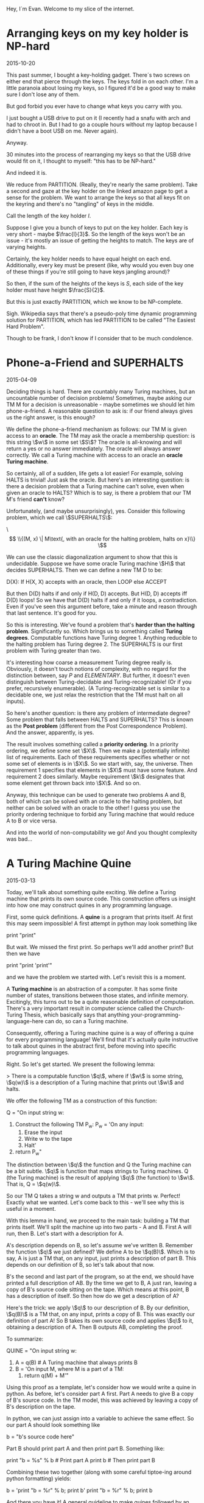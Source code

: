 #+HTML_HEAD: <link rel="stylesheet" type="text/css" href="no.css" />

Hey, I´m Evan. Welcome to my slice of the internet.

* Arranging keys on my key holder is NP-hard

2015-10-20

This past summer, I bought a key-holding gadget. There´s two screws on
either end that pierce through the keys. The keys fold in on each
other. I'm a little paranoia about losing my keys, so I figured it'd
be a good way to make sure I don't lose any of them.

But god forbid you ever have to change what keys you carry with you.

I just bought a USB drive to put on it (I recently had a snafu with
arch and had to chroot in. But I had to go a couple hours without my
laptop because I didn't have a boot USB on me. Never again).

Anyway.

30 minutes into the process of rearranging my keys so that the USB
drive would fit on it, I thought to myself: "this has to be NP-hard."

And indeed it is.

We reduce from PARTITION. (Really, they're nearly the same
problem). Take a second and gaze at the key holder on the linked
amazon page to get a sense for the problem. We want to arrange the
keys so that all keys fit on the keyring and there's no "tangling" of
keys in the middle.

Call the length of the key holder $l$.

Suppose I give you a bunch of keys to put on the key holder. Each key
is very short - maybe $\frac{l}{3}$. So the length of the keys won't
be an issue - it's mostly an issue of getting the heights to
match. The keys are of varying heights.

Certainly, the key holder needs to have equal height on each
end. Additionally, every key must be present (like, why would you even
buy one of these things if you're still going to have keys jangling
around)?

So then, if the sum of the heights of the keys is $S$, each side of
the key holder must have height $\frac{S}{2}$.

But this is just exactly PARTITION, which we know to be NP-complete.

Sigh. Wikipedia says that there's a pseudo-poly time dynamic
programming solution for PARTITION, which has led PARTITION to be
called "The Easiest Hard Problem".

Though to be frank, I don't know if I consider that to be much
condolence.

* Phone-a-Friend and SUPERHALTS

2015-04-09

Deciding things is hard. There are countably many Turing machines, but
an uncountable number of decision problems! Sometimes, maybe asking
our TM M for a decision is unreasonable - maybe sometimes we should
let him phone-a-friend. A reasonable question to ask is: if our friend
always gives us the right answer, is this enough?

We define the phone-a-friend mechanism as follows: our TM M is given
access to an *oracle*. The TM may ask the oracle a membership
question: is this string \\(w\\) in some set \\(S\\)? The oracle is
all-knowing and will return a yes or no answer immediately. The oracle
will always answer correctly. We call a Turing machine with access to
an oracle an *oracle Turing machine*.

So certainly, all of a sudden, life gets a lot easier! For example,
solving HALTS is trivial! Just ask the oracle. But here's an
interesting question: is there a decision problem that a Turing
machine can't solve, even when given an oracle to HALTS? Which is to
say, is there a problem that our TM M's friend *can't* know?

Unfortunately, (and maybe unsurprisingly), yes. Consider this
following problem, which we call \\(SUPERHALTS\\):

\\[ \\{(M, x) \| M\text{, with an oracle for the halting problem,
halts on x}\\} \\]

We can use the classic diagonalization argument to show that this is
undecidable. Suppose we have some oracle Turing machine \\(H\\) that
decides SUPERHALTS. Then we can define a new TM D to be:

D(X): If H(X, X) accepts with an oracle, then LOOP else ACCEPT

But then D(D) halts if and only if H(D, D) accepts. But H(D, D)
accepts iff D(D) loops! So we have that D(D) halts if and only if it
loops, a contradiction. Even if you've seen this argument before, take
a minute and reason through that last sentence. It's good for you.

So this is interesting. We've found a problem that's *harder than the
halting problem*. Significantly so. Which brings us to something
called *Turing degrees*. Computable functions have Turing
degree 1. Anything reducible to the halting problem has Turing
degree 2. The SUPERHALTS is our first problem with Turing greater than
two.

It's interesting how coarse a measurement Turing degree really
is. Obviously, it doesn't touch notions of complexity, with no regard
for the distinction between, say $P$ and $ELEMENTARY$. But
further, it doesn't even distinguish between Turing-decidable and
Turing-recognizable! (Or if you prefer, recursively enumerable). (A
Turing-recognizable set is similar to a decidable one, we just relax
the restriction that the TM must halt on all inputs).

So here's another question: is there any problem of intermediate
degree? Some problem that falls between HALTS and SUPERHALTS? This is
known as the *Post problem* (different from the Post Correspondence
Problem). And the answer, apparently, is yes.

The result involves something called a *priority ordering*. In a
priority ordering, we define some set \\(X\\). Then we make a
(potentially infinite) list of requirements. Each of these
requirements specifies whether or not some set of elements is in
\\(X\\). So we start with, say, the universe. Then requirement 1
specifies that elements in \\(X\\) must have some feature. And
requirement 2 does similarly. Maybe requirement \\(k\\) designates
that some element get thrown back into \\(X\\). And so on.

Anyway, this technique can be used to generate two problems A and B,
both of which can be solved with an oracle to the halting problem, but
neither can be solved with an oracle to the other! I guess you use the
priority ordering technique to forbid any Turing machine that would
reduce A to B or vice versa.

And into the world of non-computability we go! And you thought
complexity was bad...

* A Turing Machine Quine

2015-03-13

Today, we'll talk about something quite exciting. We define a Turing
machine that prints its own source code. This construction offers us
insight into how one may construct quines in any programming language.

First, some quick definitions. A *quine* is a program that prints
itself. At first this may seem impossible! A first attempt in python
may look something like

print "print"

But wait. We missed the first print. So perhaps we'll add another
print? But then we have

print "print 'print'"

and we have the problem we started with. Let's revisit this is a
moment.

A *Turing machine* is an abstraction of a computer. It has some finite
number of states, transitions between those states, and infinite
memory. Excitingly, this turns out to be a quite reasonable definition
of computation. There's a very important result in computer science
called the Church-Turing Thesis, which basically says that anything
your-programming-language-here can do, so can a Turing machine.

Consequently, offering a Turing machine quine is a way of offering a
quine for every programming language! We'll find that it's actually
quite instructive to talk about quines in the abstract first, before
moving into specific programming languages.

Right. So let's get started. We present the following lemma:

> There is a computable function \\(q\\), where if \\(w\\) is some string, \\(q(w)\\) is a description of a Turing machine that prints out \\(w\\) and halts.

We offer the following TM as a construction of this function:

Q = "On input string w:
    1. Construct the following TM P_w:
        P_w = 'On any input:
            1. Erase the input
            2. Write w to the tape
            3. Halt'
    2. return P_w"

The distinction between \\(q\\) the function and Q the Turing machine
can be a bit subtle. \\(q\\) is function that maps strings to Turing
machines. Q (the Turing machine) is the result of applying \\(q\\)
(the function) to \\(w\\). That is, Q = \\(q(w)\\).

So our TM Q takes a string w and outputs a TM that prints w. Perfect!
Exactly what we wanted. Let's come back to this - we'll see why this
is useful in a moment.

With this lemma in hand, we proceed to the main task: building a TM
that prints itself. We'll split the machine up into two parts - A and
B. First A will run, then B. Let's start with a description for A.

A's description depends on B, so let's assume we've written
B. Remember the function \\(q\\) we just defined? We define A to be
\\(q(B)\\). Which is to say, A is just a TM that, on any input, just
prints a description of part B. This depends on our definition of B,
so let's talk about that now.

B's the second and last part of the program, so at the end, we should
have printed a full description of AB. By the time we get to B, A just
ran, leaving a copy of B's source code sitting on the tape. Which
means at this point, B has a description of itself. So then how do we
get a description of A?

Here's the trick: we apply \\(q\\) to our description of B. By our
definition, \\(q(B)\\) is a TM that, on any input, prints a copy of
B. This was exactly our definition of part A!  So B takes its own
source code and applies \\(q\\) to it, obtaining a description of
A. Then B outputs AB, completing the proof.

To summarize:

QUINE = "On input string w:
    1. A = q(B) # A Turing machine that always prints B
    2. B = 'On input M, where M is a part of a TM:
        1. return q(M) + M'"

Using this proof as a template, let's consider how we would write a
quine in python. As before, let's consider part A first. Part A needs
to give B a copy of B's source code. In the TM model, this was
achieved by leaving a copy of B's description on the tape.

In python, we can just assign into a variable to achieve the same
effect. So our part A should look something like

b = "b's source code here"

Part B should print part A and then print part B. Something like:

print "b = %s" % b  # Print part A
print b             # Then print part B

Combining these two together (along with some careful tiptoe-ing
around python formatting) yields:

b = 'print "b = %r" % b; print b'
print "b = %r" % b; print b

And there you have it! A general guideline to make quines followed by
an example. You are now equipped to go out and impress all your
friends with your quine-making abilities. :P

[Traversing a tree where every child has infinitely many children](/traversal.html)

* Traversing the Infinite Complete ω-nary Tree

2016-03-03

The infinite complete <span class="math inline">*ω*</span>-nary tree is
one where every node has <span class="math inline">ℕ</span>-many
children. There are no leaves; the tree just extends downward
infinitely. Call this graph <span class="math inline">𝔊</span>.

We can't BFS or DFS over <span class="math inline">𝔊</span>. A DFS would
simply get stuck on the leftmost branch forever and a BFS would never
reach depth 2. How then are we to traverse it?

In the infinite complete *binary* tree, nodes are uniquely indentified
by a finite length binary string. In <span class="math inline">𝔊</span>,
nodes are uniquely indentified by a finite sequence of natural numbers.
Let <span class="math inline">*s*(*v*)</span> be <span
class="math inline">*v*</span>'s corresponding sequence. In <span
class="math inline">𝔊</span>, <span class="math inline">*u*</span> is
the parent of <span class="math inline">*v*</span> iff <span
class="math inline">*s*(*u*)</span>'s length is one less than <span
class="math inline">*s*(*v*)</span>'s' and <span
class="math inline">*s*(*u*)</span> is a prefix of <span
class="math inline">*s*(*v*)</span>.

Any tree traversal produces a well order on the tree's vertices. BFS on
the complete infinite binary tree is the shortlex ordering (sort first
by length, then lexographically). In fact, on level <span
class="math inline">*i*</span>, the set of corresponding binary strings
is the set of all <span class="math inline">*i*</span>-bit natural
numbers, and the nodes are visited in increasing order.

Further, any tree tree traversal has order type <span
class="math inline">*ω*</span>.

A traversal of <span class="math inline">𝔊</span> is a well order on the
nodes of <span class="math inline">𝔊</span>. What does this order look
like? Here's the idea (nodes are represented as int tuples):

{% highlight python %} def traverse(): visitedNextChild = {() : 0} while
True: currentlyVisited = visitedNextChild.keys() for v in
currentlyVisited: nextChild = v + (visitedNextChild\[v\],)
visit(nextChild) visitedNextChild\[v\] += 1
visitedNextChild\[nextChild\] = 0 {% endhighlight %} Here, We start with
the root node, which we can represent as the empty tuple. We maintain a
mapping from visited nodes to the next child of theirs to visit. At each
iteration, we visit each of the prescribed next children, and update the
mapping.

The fact that this visits every node in <span
class="math inline">𝔊</span> follows easily by induction.

In math symbols, if <span class="math inline">*S*~*i*~</span> is the set
of visited nodes at iteration <span class="math inline">*i*</span>, then

\
<span class="math display">\$\$ \\begin{align\*} S\_{i+1} = S\_i &\\cup
\\{s + 0 \\mid s \\in S\_i \\} \\\\ &\\cup \\{s\_1s\_2\\ldots
(s\_n+1)\\mid s\_1s\_2\\ldots s\_n \\in S\_i \\} \\end{align\*}
\$\$</span>\

(there are totally duplicates being added here, but that's the beauty of
sets).

Fix the nodes <span class="math inline">*u* = *s*~1~…*s*~*n* − 1~</span>
and <span class="math inline">*v* = *s*~1~…*s*~*n* − 1~*s*~*n*~</span>.
Define <span class="math inline">*t*(*x*)</span> to be the iteration at
which <span class="math inline">*x*</span> is visited. Then <span
class="math inline">*t*(*v*)=*t*(*u*)+*s*~*n*~ + 1</span>. This leads to
this gorgeous fact:

<span class="math inline">*s*~1~…*s*~*n*~</span> is visited at iteration
<span class="math inline">\$\\sum\_{i=1}\^n (s\_i + 1) = n +
\\sum\_{i=1}\^n s\_i\$</span>.

This means that our tree traversal has a pretty interesting
sub-relation: namely that <span class="math inline">*u* &lt; *v*</span>
if <span class="math inline">*u*</span>'s length + <span
class="math inline">*u*</span>'s digit sum is less than <span
class="math inline">*v*</span>'s length + <span
class="math inline">*v*</span>'s digit sum. Or, (if we one-index), just
the digit sums.

From here on out, we'll one-index for simplicity's sake. (That is,
assume <span class="math inline">ℕ</span> starts at 1).

Let's see if we can characterize the entire ordering. (That is, instead
of building a relation based on iteration, build a relation built on
precise ordering of traversal).

It's exactly the same relation, but if they tied, you recurse on the
largest proper prefix of each.

{% highlight python %} def lessThan(u, v): \# u &lt; v return
digitSum(u) &lt; digitSum(v) or lessThan(u\[::-1\], v\[::-1\]) {%
endhighlight %}

So the empty sequence is the least element (as we visit the root of
<span class="math inline">𝔊</span> first). I'm fairly certain that if
you create the corresponding <span class="math inline">≤</span>
relation, this becomes a total order.

Here's the cool thing: we've produced an order on <span
class="math inline">ℕ^\*^</span> that has order type <span
class="math inline">*ω*</span>! (The normal shortlex trick doesn't work
when our alphabet is countably infinite).

In general, if we want to produce an ordering of order type <span
class="math inline">*ω*</span> on\
<span class="math display">ℕ^\*^</span>\
, it suffices to partition <span class="math inline">ℕ^\*^</span> into
countably many partitions, each of finite size. Then the
"concatentation" of these partitions yields order type <span
class="math inline">*ω*</span>.

Just some fun observations :)


[Some comments on learning Chinese](/chinese.html)

[Some books I like](/books.html)
* Tools for long-form reading Chinese as a second language
2018-01-04, updated 2020-05-17

Study what you want to know. Do you want to pass standardized exams?
If so, study those vocab lists. Do you want to read a book? If so,
collect a list of the most frequently used words in the book and study
those.

Collecting vocab from books.

Open a txt file of the book you want to read in
ChineseTextAnalyzer. For popular books, googling the Chinese title and
´mobi´ or ´txt´ usually turns up a copy of the book. will

ChineseTextAnalyzer splits the file up into words (presumably with
longest-match against CC-CEDICT). Based on a set of 'known words,'
ChineseTextAnalyzer can give you a list of unknown words, sorted by
frequency of appearance in the text. It's then super easy to export
these words into a CSV file and import into Anki.

I find this method of gathering vocab to be much more motivating that
studying lists of words from a textbook. This way, I get longer-form
reading with content I'm interested in, and a vocab list
custom-tailored to the content I want to consume.

(Shout out to the incredible 书博 for telling me about this one).

** Define-on-highlight in Kindle (with pinyin)

I consider highlight-on-lookup an essential feature for reading 'real'
Chinese long-form material. I don't have the patience to handwrite
characters into Pleco every time I don't understand what's going
on. Finding a good mobi file for the English-Chinese dictionary
CC-CEDICT does wonders.

I put this file in the documents/dictionaries directory on my Kindle;
it might be different for your e-reader. If your e-reader doesn't
support mobi, I suggest the wonderful tool ebook-convert as a means to
convert it to epub.

This isn't a perfect solution; CC-CEDICT is probably my least favorite
English-Chinese dictionary around, but I have been unable to find any
other dictionaries in electronic form. The Kindle has a
English-Chinese dictionary by default, but for baffling reasons, it
does not include pinyin.
* Some books I've read, enjoyed, and would recommend.

*Coders, the Making of a New Tribe.*

A book on programmer culture over the years. The author knows how to code some, but is not a programmer by trade. There's discussion programmer mental health, gender inequality, and social norms. The chapter 'The ENIAC girls' taught me that programming was originally a largely female profession. There is discussion of the bootcamp phenomenon.

The book made me think about the culture of the industry I work in. I
recommended it.

*More Happy Than Not*

A queer love story with a surrealist twist. The first queer fiction
I've sought out.

*Goodbye, Things*

One of my favorite books on minimalism. The author is open about his
insecurities and the ways in which he would use things to compensate:
abstruse books to seem literary, a big TV to seem like a film
enthusiast.
* Nice things to cook and eat
** Fried rice
I've made this well over 10 times, maybe 20. Not a lifetime of
refinement, but enough to have a couple details I try to include:

- Let the rice sit on the pan for a while so it gets real crispy.
- Fry the egg whites separately from the yolk for varied texture and color.
  
Couple different flavor profiles:

- Fish sauce (tablespoon per block of tofu), light rice vinegar,
  cilantro, mint, jalapenos (and fermented jalapeno sauce), crab,
  kumquats.
- Soy sauce, dark rice vinegar, shaoxing rice wine, chili oil.
  
I usually just fry up a block of tofu and stick it in with the veggies.

Tips to prep before:

- Chooped boy choy and carrots keep nicely in the fridge.

Haven't found a tofu marinade I like much. It seems to make it wetter,
which prevents it from getting crispy in the frier. 

** Bread
I've made the Joy of Cooking white bread recipe several times and
have enjoyed it. It toasts up well nicely on a cast iron pan, as
well.

** Cinnamon-garlic-ginger garbonzo bean soup
Amanda's always been the one to make this, I can't claim to know how
to make it offhand. That's a TODO haha.

** Slow cooked pork
Cut pork shoulder into about 3x3x3 inch blocks. Place in slow cooker
with a half cup water and a half teaspoon salt for each pound of
meat. Cook on low for 8 hours. Fries up nicely.

Keeps in the fridge for a couple days, I didn't get sick eating it 3
days later (having cooked it on the sell-by date).

** Larder
*** Lacto-fermented hot sauces
I've tried this with jalapenos and have some poblanos and serranos
going at the time of writing.

Stem and seed about a pount of peppers. Puree. Add salt (0.075 x the
weight of pepper puree). Stir. Place in big mason jar, wait 4 weeks.

Be sure the peppers are totally covered by the brine. Feel free to add
more brine if needed (not sure how the added brine strategy plays out,
that's still a WIP).

At the end of the 4 weeks, place the pepper puree in some vinegar
(TODO how much?) and briefly boil. Keeps in the fridge for about 6
months, apparently.

*** Chili Oil
Still new to me, on my second try.

- Canola Oil (obv not ideal)
- Chinese dried peppers (not sure on the details)
- Sichuan peppercorns, toasted and ground
- Anise, toasted and ground.
  
Some tweaks and things to try:

- Use a peanut oil of Chinese manufacture.
- Experiment with different dried peppers
- This second time I tried soaking the peppers in water after
  toasting, as if I was making mole. I also chopped the peppers into
  small rings.
- More "five spices" - fennel, cloves, and (cassia?) cinnamon.
- Fried soybeans

*** Salsas
My fave is wrapping garlic, tomatillos, and serranos in some foil and
heating in a pan for maybe 20-30 mins, then puree-ing with some salt
and lime.
* thon is a programming language.
  :PROPERTIES:
  :CUSTOM_ID: thon
  :END:

thon is a small programming language. Here's an example program that
verifies the empty list is empty.

#+BEGIN_EXAMPLE
    fun isempty : (data l = (unit | nat * l)) -> nat =
      \ natlist : (data l = (unit | nat * l)) ->
            (case (unfold natlist) of
               empty -> S Z
             | not -> Z)
    in let nil : (data l = (unit | nat * l)) =
        fold data l = (unit | nat * l) with
        left unit : (unit
                   | nat * (data l = (unit | nat * l)))
    in
    (isempty nil)
#+END_EXAMPLE

thon has natural numbers, functions, recursion, binary product and sum
types, polymorphism, existential packages (a formalization of
interfaces), and recursive types.

** natural numbers
   :PROPERTIES:
   :CUSTOM_ID: natural-numbers
   :END:

=Z= is the natural number 0. =S Z= is 1 (the succesor of one). =S S Z=
is 2, and so on.

** functions
   :PROPERTIES:
   :CUSTOM_ID: functions
   :END:

In thon, functions are expressions just like numbers are. thon supports
anonymous functions and named, recursive functions.

Here are some example anonymous functions.

#+BEGIN_EXAMPLE
    \ x : nat -> x
    \ x : nat -> (\ y : nat -> y)
#+END_EXAMPLE

Functions are applied to their arguments by juxtaposition.

#+BEGIN_EXAMPLE
    ((\ x : nat -> x) Z)
#+END_EXAMPLE

Here's a divide-by-two function:

#+BEGIN_EXAMPLE
    fun divbytwo : nat -> nat =
      \ n : nat ->
        ifz n of
          Z -> Z
        | S p -> ifz p of Z -> Z | S p' -> (S (divbytwo p'))
    in divbytwo (S S S S Z)
#+END_EXAMPLE

If the number is zero, we're done. Otherwise, it has some predecessor
number =p=. If =p= is zero, then return zero (taking the floor).
Otherwise, recurse on the predecessor of the predecessor =n-2= and add
one to whatever that gave us.

Under the hood, recursive functions are implemented as a fixed point
expression that substitutes itself in for itself. It's like a recursive
function, but it doesn't have to be a function, it can be any
expression. Here's an amusing way to loop forever:

#+BEGIN_EXAMPLE
    fix loop : nat in loop
#+END_EXAMPLE

** variables
   :PROPERTIES:
   :CUSTOM_ID: variables
   :END:

#+BEGIN_EXAMPLE
    let x : nat = Z in x
#+END_EXAMPLE

binds the name =x= in the expression following the =in= keyword.

** polymorphism
   :PROPERTIES:
   :CUSTOM_ID: polymorphism
   :END:

Polymorphism lets us reuse code you wrote for many different types, with
the guarantee that the code will behave the same for all types.

#+BEGIN_EXAMPLE
    poly t -> \ x : t -> x
#+END_EXAMPLE

is the polymorphic identity function. Feed it a type to get the identity
function on that type. e.g.

#+BEGIN_EXAMPLE
    (poly t -> \ x : t -> x) nat
#+END_EXAMPLE

evaluates to the identity function on natural numbers.

** existential packages hide types
   :PROPERTIES:
   :CUSTOM_ID: existential-packages-hide-types
   :END:

They let us write a piece of code with a private implementation type.
Clients that use this implementation don't know what type was used. This
property is enforced by the type system.

Ok, so how do we use them in thon? Let's consider a sort-of-silly
example.

The interface is just "set" and "get." We feed in a number, get a number
back. However the implementation stores the number is up to them.

We have two implementations with two separate implementation types. The
first just holds on to the number.

#+BEGIN_EXAMPLE
    ((*set*) \ x : nat -> x,
     (*get*) \ x : nat -> x)
#+END_EXAMPLE

The second stores in the number in a tuple (for no real good reason -
you didn't write this code, it's not your fault it does it this way).

#+BEGIN_EXAMPLE
    ((*set*) \ x : nat -> (x, Z),
     (*get*) \ tup : (nat * nat) -> fst tup)
#+END_EXAMPLE

Now each of these implementations can be packed away with the syntax

#+BEGIN_EXAMPLE
    impl some t. ((nat -> t) * (t -> nat)) with nat as
    (
        ((*set*) \ x : nat -> x,
        (*get*) \ x : nat -> x)
    )
#+END_EXAMPLE

and

#+BEGIN_EXAMPLE
    impl some t. ((nat -> t) * (t -> nat)) with (nat, nat) as
    (
        ((*set*) \ x : nat -> (x, Z),
        (*get*) \ tup : (nat * nat) -> fst tup)
    )
#+END_EXAMPLE

Both of these expression have type =((nat -> T) * (T -> nat))= for some
type =T=. Note this is an existential claim, hence the name existential
packages.

An implementation can be used as follows:

#+BEGIN_EXAMPLE
    let setget : some t. ((nat -> t) * (t -> nat)) =
        (impl some t. ((nat -> t) * (t -> nat)) with nat as
        (
            ((*set*) \ x : nat -> x,
            (*get*) \ x : nat -> x)
         ))
    in use setget as (sg, t) in
    let set : (nat -> t) = fst sg in
    let get : (t -> nat) = snd sg in
    let s : t = set (S S Z) in
    let g : nat = get s in
    g
#+END_EXAMPLE

Note that since the type variable =t= declared in the =use= clause is
abstract, we can equivalently use the other implementation.

** recursive types
   :PROPERTIES:
   :CUSTOM_ID: recursive-types
   :END:

=data nats = (unit | (nat * nats))= is the type of lists natural
numbers.

#+BEGIN_EXAMPLE
    fold data nats = (unit | (nat * nats))
    with left unit : (unit | (nat * (data nats = (unit | (nat * nats)))))
#+END_EXAMPLE

is the empty list of natural numbers.

#+BEGIN_EXAMPLE
    \ (nat * (data nats = (unit | nat * nats))) ->
       fold data nats = (unit | nat * nats) with
       right 0 : (unit | nat * (data nats = (unit | nat * nats)))
#+END_EXAMPLE

is a function that takes a pair (nat, natlist) and prepends nat to
natlist.

** thanks
   :PROPERTIES:
   :CUSTOM_ID: thanks
   :END:

I've mostly been working out of Bob Harper's "Practical Foundations for
Programming Languages," though Pierce's "Types and Programming
Languages" has been a useful source of examples and exposition as well.
I am also grateful to Rob Simmons and every other contributor to the SML
starter code for CMU's Fall 2016 compilers course.

** install (ubuntu 20)
   :PROPERTIES:
   :CUSTOM_ID: install-ubuntu-20
   :END:

Wow, you read this far! (or scrolled this far, at least) If you'd like
to program in thon, the code is publicly available.

#+BEGIN_EXAMPLE
    $ git clone https://git.sr.ht/~thon/thon
    $ sudo apt install smlnj ml-yaxx ml-lex ml-lpt
    $ sml
    - CM.make "path/to/your/git/clone/thon.cm";
    - Thon.run "some thon program here";
#+END_EXAMPLE

If you figure out install instructions on mac or windows or have any
other questions or comments, please email me at bergeronej@gmail.com. I
would love to hear from you!

** collatz conjecture
   :PROPERTIES:
   :CUSTOM_ID: collatz-conjecture
   :END:

A fun program I wrote after adding recursion. Pretty much all the code
I've written in thon is available through the git repo.

#+BEGIN_EXAMPLE
    let isone : nat -> nat = 
      \ n : nat ->
        ifz n of
          Z -> Z (*false*)
        | S p -> ifz p of Z -> S Z | S p -> Z
    in fun iseven : nat -> nat =
      \ n : nat ->
        ifz n of
          Z -> S Z (*true*)
        | S p -> ifz (iseven p) of Z -> S Z | S p -> Z
    in fun divbytwo : nat -> nat =
      \ n : nat ->
        ifz n of
          Z -> Z
        | S p -> ifz p of Z -> Z | S p' -> (S (divbytwo p'))
    in fun multbythree : nat -> nat =
      \ n : nat ->
        ifz n of
          Z -> Z
       | S nminusone -> S S S (multbythree nminusone)
    in fun collatz : nat -> nat =
      \ n : nat ->
        ifz (isone n) of
          Z -> (
            ifz (iseven n) of
              Z -> collatz (S (multbythree n))
            | S p -> (collatz (divbytwo n))
          )
        | S p -> (S Z)
    in (collatz (S S Z))
#+END_EXAMPLE

[[https://xkcd.com/710/][relevant xkcd]]
* Players have might, speed, and intellect points.
These are combined health / mana pools. Physical damage reduces your
might pool, some magical damage can reduce speed or intellect. Most
spells require spending intellect points. Many specialized physical
attacks require spending might or speed.

You can spend pool points to add any roll. At first level, you can
spend up to 3 pool points for a single roll.

Each of your pools has an associated *edge*. Edge reduces how many
pool points you need to spend. For instance, a might edge of 1 makes
it free to spend one might pool point.

You are an adjective noun that verbs

* Choose a noun
** Fighter
- Might 10, Edge 1
- Speed 10, Edge 0
- Intellect 8, Edge 0

And an additional 6 points to distribute as you choose.

You are practiced in all weapons and can use them without penalty.

*Choose* three special abilities:

- *Quick on the draw*. You get +3 to your initiative rolls.
- *Shove*. Spend 1 might to melee attack and move an opponent into a
  position you desire within immediate range. Deals 1 less damage than
  usual.
- *Stab*. Spend 1 might to deal 1 extra damage with a weapon with a sharp point.
- *Daze*. Spend 1 might point to daze an opponent for one round,
  during which time the difficulty of all their actions is increased
  by 3. Deals one less damage than usual.
- *Sharpshooter*. Spend 1 speed to deal 1 extra damage with a ranged
  weapon.
- *Overwatch*. You use a ranged weapon to target a narrow location
  (e.g. a hallway or just above a rock etc.) and attack the first
  creature that appears. This is a trigger action (occurs when someone
  appears). This attack negates any advantage the creature would have
  from cover or surprise (+3 and +6 to difficulty, respectively).
** Traveler
- Might 10, Edge 1
- Speed 9, Edge 0
- Intellect 9, Edge 0

And an additional 6 points to distribute as you choose. If you wield a heavy
weapon, increase the attack difficulty by 3.

*Choose* three special abilities:

- *Danger sense*. The difficulty of your initiative is reduced by 3.
- *Block*. Spend 3 speed points to automatically block the next melee attack against you.
- *Decipher*. Spend 1 intellect point to examine a piece of writing or code you
  do not understand. Make a intellect roll of 3 (or higher, depending on the
  code or language). On success, you get the gist of the message. If used
  in combat, takes an action.
- *Endurance*. Any duration of physical action is halved or doubled. E.g. you can
  march twice as long in a day, or poison wears off twice as fast, or you can
  hold your breathe twice as long. Minimum duration one round.
- *Fleet of foot*. If you succeed a difficulty 6 speed roll to run, you can move
  a short distance and take an action in the same round.
- *Strive*. Spend 2 might points to reduce the difficulty of all non-attack might-based
  rolls by 3. Lasts 10 minutes.
- You have a Might Edge of 1 and a Speed Edge of 1.
- You are trained in two skills you are not already trained in.
- You can use heavy weapons.
** Seer
- Might 7, Edge 0
- Speed 9, Edge 0
- Intellect 12, Edge 1

*Choose* three special abilities:

- *Truesight vision*. You carry with you a plant offering temporary
  truesight vision. Upon smoking, the plant offers you insight into
  nature of the world around you. This can be the level of a creature,
  or the fact that there is a metal object in a nearby wooden chest,
  etc. After a few moments, the truesight ends and you are left
  mentally befuddled. Costs 2 intellect points.
- *Warding*. You once happened across a plant of warding. You gain 1 Armor
  permanently.
- *Mindkiller*. Spend 1 intellect to deal either 2 intellect damage or 4 physical damage. The
  intellect damage
  action next turn. Agreed upon by the GM prior to rolling.
- *Mind trick*. Spend 1 intellect to convince cognizant creature to do
  a reasonable action next turn. Agreed upon by the GM prior to
  rolling.
- *These are not the droids you're looking for*. Spend 1 intellect
  point to convince an individual that you are not part of a group of
  people. For instance, you are not from a certain town or tribe. The
  effect lasts for 1 hour or until the individual learns of facts
  otherwise. To cast on multiple creatures, 1 additional intellect
  point per creature.
- You are *trained* in intellect defense tasks and have +2 to armor against
  damage that selectively targets intellect (this normally would rely on your
  usual armor).

** Rogue
- Might 10, Edge 1
- Speed 9, Edge 0
- Intellect 9, Edge 0

And an additional 6 points to distribute as you choose. If you wield a heavy
weapon, increase the attack difficulty by three.

*Choose* three special abilities:

- *Danger sense*. The difficulty of your initiative is reduced by 3.
- *Block*. Spend 3 speed points to automatically block the next melee attack against you.
- *Decipher*. Spend 1 intellect point to examine a piece of writing or code you
  do not understand. Make a intellect roll of 3 (or higher, depending on the
  code or language). On success, you get the gist of the message. If used
  in combat, takes an action.
- *Endurance*. Any duration of physical action is halved or doubled. E.g. you can
  march twice as long in a day, or poison wears off twice as fast, or you can
  hold your breathe twice as long. Minimum duration one round.
- You have a Might Edge of 1 and a Speed Edge of 1.
- *Fleet of foot*. If you succeed a difficulty 6 speed roll to run, you can move
  a short distance and take an action in the same round.
- *Goad*. After you successfully attack a creature, the difficulty of
  all others speed defense against the creature's attacks decreased by
  three until the next round.
- *Sleight of hand*. 1 speed point. You can e.g. move a object from
  your hand to a desired spot (e.g. your pocket). You can make someone
  believe they have something in their possession that they do not
  have (or vice versa). You can switch objects right in front of
  someone's eyes. Action.
- *Opportunist*. You have an asset on any attack roll you make on a
  creature that has already been attacked this round and is within immediate range.
- You are trained in two skills you are not already trained in.

* Choose an adjective
** Charming
+2 Intellect. *Trained* in pleasant social interaction and special
abilities that influence the minds of others. You not much of a
bookworm and so *struggle* in lore, knowledge, or understanding and
resisting mental attacks.

** Driven
+2 Might. Trained in intellect defense. Each day you are *trained* in
a skill of your choice that you believe will help you reach your
goal. You are so focused on your mission, you don't notice other
things and *struggle* on all perception tasks.

When you choose this descriptor, choose a mission you want to
accomplish. You probably talk about it a lot. When you accomplish the
mission, choose another.

** Exiled
+2 might. As a loner, you gain no benefit when someone with training
helps you with a task. You're *trained* in sneaking, foraging,
hunting, and finding safe places. Your extended solitary time causes
you to *struggle* in social situation.

Perhaps you committed a horrible deed or carry some token from an
earlier, cheerier time in your life.

** Intelligent
+2 intellect. *Trained* in area of knowledge of your choice and all
tasks that draw from your memory.
  
** Maeha
+2 might. You are half human, half bison. You are *trained* in
foraging, nature-based history, smell-based perception checks, and a
sense of direction in the open plains. You *struggle* with
vision-based perception checks. Your permanent horns are a medium
weapon.

** Mysterious
Trained in stealth and resisting interrogation. Once per recovery
period, you can attempt any action as if you were trained in it. You
*struggle* in getting people to believe or trust you.

** Perceptive
+2 intellect. *Trained* in finding or noticing small
details, identifying objects, recalling trivia, and intimidating
another creature. You *struggle* in positive social interaction.

** Rugged
*Trained* in climbing, jumping, running, swimming. *Trained* in
training, riding, or placating natural animals. Trained in
identifying or using natural plants. You struggle with charm,
persuasion, etiquette and deception.

** Sharp
Trained in initiative and perception. If an opponent has a
straightforward weakness, the GM will tell you.

** Spiritual
+2 intellect. Trained in pleasant social interaction,
intellect defense tasks, and resisting temptation. When you help
someone, they add 1 to their roll. You hesistate when taking in
novel details, and so *struggle* with initiative actions.

** Stealthy
+2 speed. Trained in stealth, lying, and trickery and all such special
abilities. You're stealthy but not fast and so struggle with
movement-related tasks.

* Choose a verb
** Abides in pumice
You are a creature of pumice, not flesh. You can move, speak, and feel
pain. Your pumice body makes it harder to take damage, but also harder
to heal. You typically do not wear clothes, though your stone frame
may be carved as such.

Minor effect suggestion: you step on the target and prevent it from
moving next turn.  Major effect suggestion: you break a weapon,
shield, or piece of armor the target is using.

You gain +1 to armor, +1 might edge, and 5 additional might
points. You do not need to eat or drink or breathe (though you still
need to rest and sleep). You move more stiffly than a creature of
flesh, so can never be trained in speed defense rolls. You are
practiced as using your stone fists as a medium weapon.

You are unable to use the first, single-action recovery roll of the
day. Thus, the first recovery roll uses ten minutes, the second uses
an hour, and the last requires ten hours.
** Carries a quiver
Minor effect suggestion: hit in a tendon or muscle, the target takes 2
points of speed damage as well as normal damage. Major effect
suggestion: the target is pinned in place with an arrow.

You can spend points from either speed or intellect when applying
levels of effort to increase bow damage.
** Fights dirty
Minor effect suggestion: You make the foe trip and fall prone. Major
effect suggestion: You tangle something around you foe's leg and they
lose their next turn.

When your foe is disadvantaged in any way, the difficulty of attack is
decreased by three.

You are trained in deception.
** Heals
Minor effect suggestion: the target is healed for 1 extra point. Major
effect suggestion: the target is healed for 2 extra points.

1 intellect point. With a touch, you restore 1d6 points to any stat
pool of a creature. Difficulty 6 intellect task. Each time you use
this on a creature, the difficulty increases by three. Difficulty
returns to 6 after the creature takes a long rest.
** Hunts with great skill
Minor effect suggestion: You can attempt an intimidating task to cause
your foe to immediately surrender.  Major effect suggestion: Your foe
pauses, terrified, and takes no action on their turn.

You are trained in following and identifying tracks. You are trained
in all types of movement (climbing, swimming, jumping, balancing).

** Lives in the wilderness
Minor effect suggestion: A natural creature foe flees. Major effect
suggestion: A natural creature foe becomes warily passive.

Trained in climbing, swimming, wilderness navigation, and identifying
plants and creatures.

** Murders
Minor effect suggestion: no one but the foe notices your attack.
Major effect suggestion: if you have poison, you apply it just before
the strike, adding poison's effects to the normal damange.

If you attack with surprise or before an opponent has acted, the
difficulty of your attack is reduced by three. On a successful
surprise attack, you inflict 2 more points of damange.

You are trained in stealth and disguise.
** Wields a fire spear
TODO
** Wields two weapons at once
Minor effect suggestion: Target is intimidated and flees at its next
action. Major effect suggestion: You can make an additional attack
with one of your weapons.

You can wield two light weapons at the same time, making two separate
attacks with a single action. At first level, you can apply effort to
only one of these attacks. Armor applies to both damages.

* Games mechanics
** Players make all the rolls.

Every roll has a difficulty, as determined by the GM. The player must
roll that difficulty or higher to succeed. Rolls typically have bonuses
applied to them.

Some examples of things that reduce difficulty include knowledge of a
situation, quality weapons or armor, training, an advantageous
situation, etc.

Players can spend pool points to lower difficulties.

Rolling a natural 19 or 20 (assuming the roll is a success against the
TD) introduces a *minor* or *major effect*, respectively.

Minor effects could be a particular grace to your action, or in
combat, an extra 3 damage, the opponent knocking the foe back,
distracting the foe, etc..

Major effects could be an extra 4 damage, knocking your foe down,
stunning them, etc. Alternatively, in combat, you may take another
action.

The verb you choose gives you some more minor and major effects.

** Attacking and defending

Attacking an opponent is a roll, defending an attack is a
roll. The difficulty of these rolls is equal to the level of the opponent. For
instance, to hit or defend against a level 2 opponent requires a 6 or higher.

Damage and armor are flat numbers.

- *Light weapons* deal 2 damage and reduce TD by 1, as they're quick and easy to use.
- *Medium weapons* deal 4 damage.
- *Heavy weapons* require two hands and deal 6 damage.

Rolling a 17 deals an extra point of damage.
Rolling high can deal more damage.

- 17 deals 1 additional damage.
- 18 deals 2 additional damage.
- 19 deals 3 additional damage or introduces a minor effect.
- 20 deals 4 additional damage or introduces a major effect.

Armor reduces damage by a flat amount, possibly down to zero.

Roll a 1 is bad as well and may introduce a GM complication. I'm not too
familiar on the rules of GM complications now, so we'll keep it simple and
forgiving for now :)

Distance is either *immediate*, *short* (15-50"), or *long*.

** Players get an action per turn.

Example actions include moving to melee attack an opponent in immediate range,
making a ranged attack, performing a short plant ritual, or moving a short
distance.

** Players have three pools of points.

- Might
- Speed
- Intellect

Each pool has an associated modifier called *edge*.

Damage is dealt against one of these pools. Physical attacks against
might. Perhaps a drug inducing clusminess may deal against speed. Some
mystic may attack against intellect.

** Players spend pool points to reduce difficulties.

** Edge reduces the cost of effort.

When spending pool points as effort, subtract the associated edge
modifier from the number of pool points spent.

** Resting restores 1d6 pool points.

These can be distributed amongst the pools as you wish.

The first rest of the day takes an action (e.g. instead of attacking
in combat). The second rest of the day takes 10 minutes. Third takes
an hour. Fourth is 10 hours. So per day, you can gain 4d6 points back.

** Training situationally reduces difficulty.

Being trained in a skill is a plus three bonus. Being specialized is a
plus 6.
